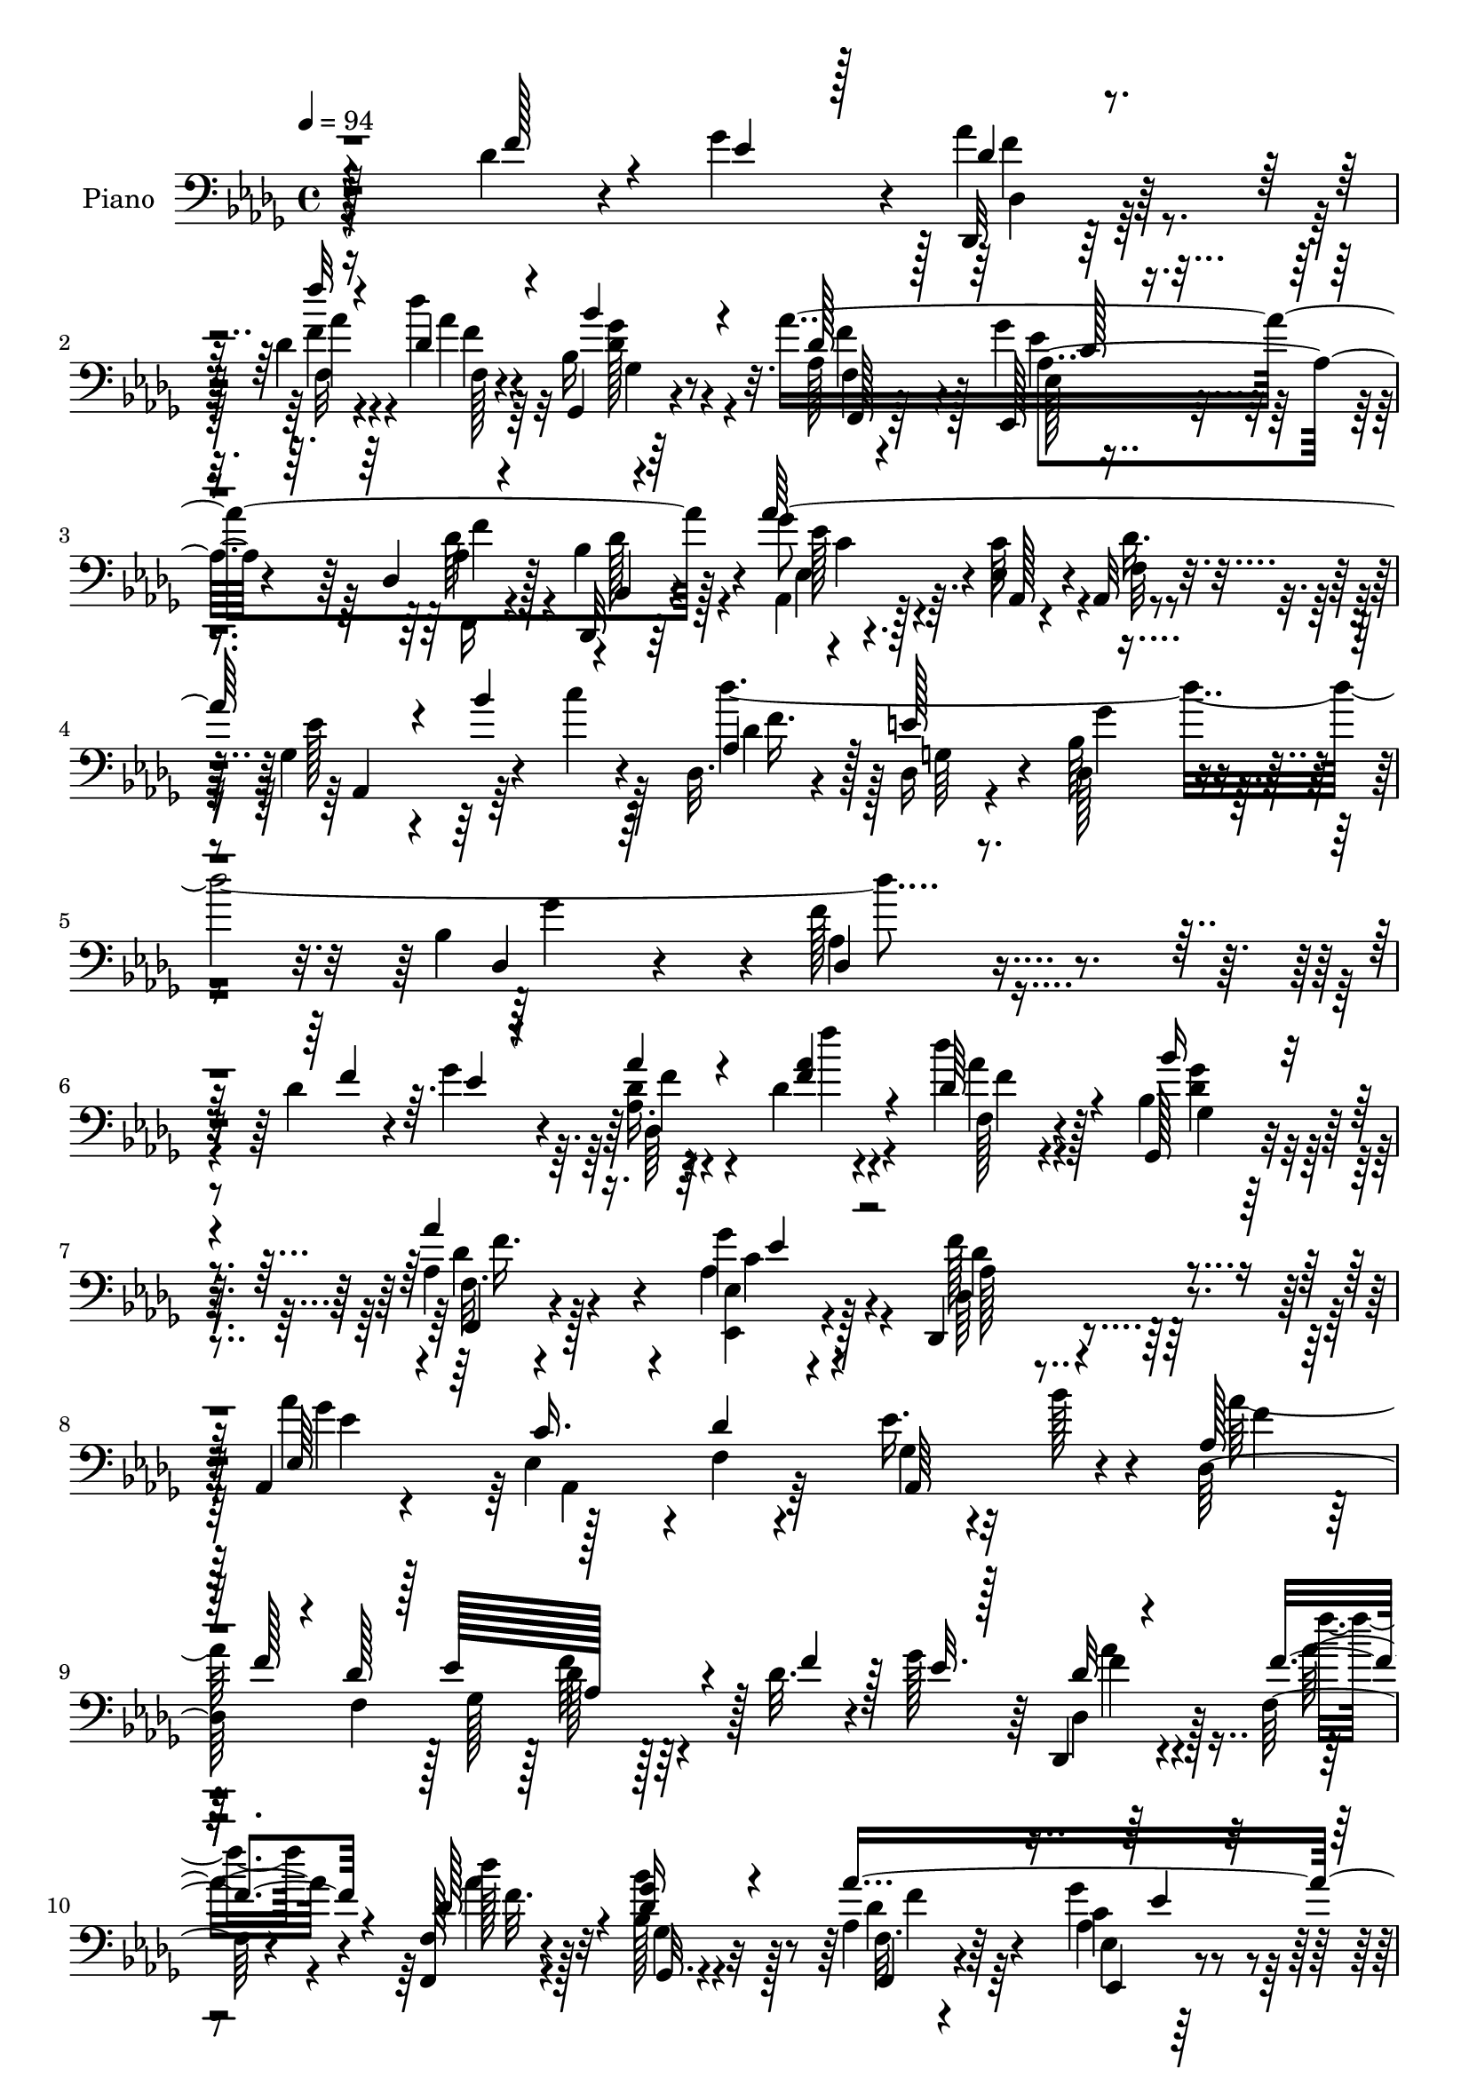 % Lily was here -- automatically converted by c:/Program Files (x86)/LilyPond/usr/bin/midi2ly.py from mid/205.mid
\version "2.14.0"

\layout {
  \context {
    \Voice
    \remove "Note_heads_engraver"
    \consists "Completion_heads_engraver"
    \remove "Rest_engraver"
    \consists "Completion_rest_engraver"
  }
}

trackAchannelA = {


  \key des \major
    
  \set Staff.instrumentName = "untitled"
  
  \time 4/4 
  

  \key des \major
  
  \tempo 4 = 94 
  
  % [MARKER] DH059     
  
}

trackA = <<
  \context Voice = voiceA \trackAchannelA
>>


trackBchannelA = {
  
  \set Staff.instrumentName = "Piano"
  
}

trackBchannelB = \relative c {
  r128*75 des'4*29/96 r4*19/96 ges4*32/96 r4*7/96 des,,32 r128*23 des''4*14/96 
  r4*65/96 des'4*20/96 r4*64/96 ges,,,4*19/96 r4*62/96 aes''4*293/96 
  r4*46/96 ges8 r4*47/96 ees,4*41/96 r4*2/96 aes,32 r4*35/96 ges'4*128/96 
  r4*28/96 c'4*11/96 r4*41/96 des,,32. r4*44/96 des16 r4*37/96 des128*9 
  r4*47/96 bes'4*28/96 r4*67/96 f'128*57 r4*103/96 des4*31/96 r4*17/96 ges4*31/96 
  r4*10/96 des4*17/96 r4*65/96 des4*13/96 r4*70/96 des'4*25/96 
  r4*58/96 ges,,,128*7 r4*64/96 aes'4*49/96 r4*31/96 ees4*17/96 
  r4*65/96 des,4*83/96 r4*88/96 aes'4*28/96 r4*62/96 ees'4*38/96 
  r4*4/96 f4*11/96 r4*29/96 ees'16. r4*56/96 bes'128*13 r4*41/96 des,,128*83 
  r128 des'32. r4*23/96 ges128*11 r64 des,,4*14/96 r4*71/96 f'64. 
  r4*71/96 <f, f' >128*7 r4*64/96 bes''4*23/96 r32*5 aes,4*28/96 
  r64*9 ges'4*32/96 r4*53/96 des,16 r4*59/96 des'4*31/96 r4*53/96 aes,,4*14/96 
  r4*74/96 aes'32. r4*23/96 des'4*29/96 r4*16/96 ees4*25/96 r4*68/96 bes'4*43/96 
  r4*2/96 c4*34/96 r32 des,,4*74/96 r4*26/96 bes'4*25/96 r128*9 bes4*26/96 
  r128*13 
  | % 13
  f'128*17 r128*17 aes4*28/96 r4*19/96 des,128*7 r4*20/96 ges,,4*34/96 
  r64. des'4*58/96 r4*31/96 des4*37/96 r4*4/96 ges,4*38/96 r128 des'16. 
  r4*5/96 des'4*16/96 r4*28/96 des,4*4/96 r16. des,128*13 r4*5/96 aes'4*131/96 
  r16 aes'4*25/96 r128*7 des,,128*5 r16 aes''4*14/96 r4*28/96 aes4*14/96 
  r4*68/96 des128*5 r4*67/96 ees4*17/96 r4*68/96 ees,4*13/96 r4*71/96 aes,,32 
  r4*76/96 aes''4*13/96 r8. ees'4*19/96 r4*77/96 aes,4*13/96 r4*28/96 ees''4*14/96 
  r4*32/96 des,,,4*22/96 r128*21 des''4*26/96 r4*58/96 bes'4*16/96 
  r4*71/96 ges,,32. r4*65/96 f'4*17/96 r4*68/96 aes4*28/96 r4*59/96 des,4*23/96 
  r4*59/96 bes'4*29/96 r4*61/96 aes,,4*13/96 r128*27 c''128*11 
  r32 f,4*11/96 r128*13 ees'4*28/96 r4*71/96 bes'64*9 r4*52/96 des,,4*41/96 
  r4*16/96 e'128*21 bes128*9 r4*41/96 bes4*23/96 r4*64/96 f'4*137/96 
  r4*128/96 des4*32/96 r4*14/96 ees4*26/96 r128*5 des,,4*11/96 
  r4*76/96 f'''4*14/96 r4*70/96 des32. r4*62/96 ges,,128*5 r128*23 aes4*47/96 
  r4*35/96 ees,4*20/96 r64*11 des16. r4*4/96 aes'128*19 r4*25/96 aes'4*20/96 
  r4*26/96 ges'4*80/96 r4*8/96 c,128*9 r4*14/96 f,4*10/96 r128*11 ees'4*32/96 
  r128*19 bes'4*19/96 r4*64/96 des,,128*15 r64*7 des'4*38/96 r4*2/96 ees4*50/96 
  r4*80/96 des4*20/96 r128*7 ges4*32/96 r64. des,,4*14/96 r4*70/96 f''4*22/96 
  r4*62/96 des4*25/96 r4*58/96 bes'16 r32*5 aes,4*55/96 
  | % 26
  r4*28/96 ges'4*34/96 r4*50/96 des,,4*16/96 r128*23 bes''128*11 
  r4*55/96 aes,4*43/96 r4*49/96 aes4*16/96 r4*26/96 f'4*13/96 r4*32/96 ees'4*26/96 
  r4*68/96 bes'8 r4*1/96 c4*40/96 r64. des,,4*70/96 r4*37/96 des16 
  r4*37/96 bes'16 r4*32/96 f'8 r4*59/96 <f, des' >4*17/96 r64*5 des'128*5 
  r64*5 ges,,16. r64. des'4*37/96 r64 bes'128*5 r4*25/96 des,4*37/96 
  r4*2/96 ges,4*40/96 r128 des'4*31/96 r32 bes' r4*76/96 aes4*82/96 
  r128*13 f4*52/96 r4*34/96 des'4*19/96 r4*22/96 f32. r4*20/96 ges4*14/96 
  r4*26/96 des,32. r4*64/96 des'4*23/96 r32*5 ees,4*23/96 r4*65/96 ees4*16/96 
  r4*70/96 aes'4*191/96 r4*77/96 ges64. r4*37/96 ees'128*5 r4*31/96 des,,,128*7 
  r4*64/96 f'4*26/96 r4*61/96 bes4*14/96 r4*70/96 ges128*5 r128*23 f4*23/96 
  r32*5 aes4*40/96 r4*43/96 des,, r4*49/96 f64*7 r128*15 aes4*28/96 
  r128*21 c'4*38/96 r64 f,32. r128*11 ees'4*28/96 r4*70/96 bes'4*49/96 
  c4*28/96 r4*20/96 aes,4*22/96 r4*31/96 des,4*23/96 r4*37/96 bes'128*9 
  r4*38/96 bes4*25/96 r4*59/96 f'4*152/96 r4*107/96 des16 r4*20/96 ges4*34/96 
  r4*8/96 des128*5 r4*68/96 des128*9 r4*58/96 des32. r4*62/96 bes'4*22/96 
  r128*21 aes,64*7 r4*40/96 aes16. r8 des,,4*92/96 r64*13 ees'4*35/96 
  r128*19 c'16 r128*5 des16 r4*16/96 ees4*26/96 r4*67/96 bes'4*25/96 
  r128*19 aes64*35 r4*49/96 des,4*25/96 r128*5 ees16 r4*16/96 des4*14/96 
  r4*73/96 f32. r4*64/96 des4*32/96 r64*9 bes'4*28/96 r128*19 f,4*20/96 
  r128*21 ees4*16/96 r64*11 des4*20/96 r32*5 bes,128*5 r8. 
  | % 42
  aes''4*31/96 r32*5 c8 r4*40/96 ees4*28/96 r4*64/96 bes'8 r4*49/96 des4*248/96 
  r64*11 <f,, des' >4*23/96 r4*25/96 aes'64*5 r4*14/96 ges,,16. 
  r4*5/96 des'4*38/96 r64 bes'32. r4*23/96 des,4*41/96 r4*1/96 ges,128*13 
  r4*5/96 des'4*34/96 r64. bes'4*16/96 r128*9 des,4*4/96 r4*37/96 des,128*13 
  | % 45
  r128 aes'4*40/96 r128 f'4*26/96 r4*16/96 aes,128*15 r16. aes4*35/96 
  r64. f'128*5 r4*26/96 ees'4*29/96 r4*13/96 des4*19/96 r4*64/96 des4*26/96 
  r4*58/96 c16 r4*67/96 des128*7 r4*65/96 aes,,128*5 r4*76/96 aes''4*16/96 
  r4*73/96 ees'4*19/96 r4*77/96 aes4*23/96 r4*19/96 ees'4*13/96 
  r128*11 des4*23/96 r4*59/96 f,,,128*9 r4*58/96 ges,4*13/96 r8. ges''128*7 
  r128*21 f4*19/96 r4*67/96 ees128*7 r4*65/96 des4*37/96 r4*49/96 bes'4*35/96 
  r4*62/96 aes,,128*5 r4*82/96 c''128*11 r4*16/96 f,32 r4*43/96 ees'4*38/96 
  r8. bes'4*67/96 r4*56/96 des,,4*25/96 r4*46/96 e'64*13 r4*1/96 des,128*7 
  r4*71/96 bes'4*29/96 r4*115/96 des,4*205/96 
}

trackBchannelBvoiceB = \relative c {
  \voiceThree
  r4*227/96 f'128*11 r4*14/96 ees4*23/96 r128*5 des4*16/96 r4*67/96 f'32 
  r4*65/96 des,4*22/96 r4*62/96 bes'4*23/96 r4*59/96 des,128*9 
  r128*19 ees,,128*7 r4*62/96 des'4*19/96 r4*64/96 bes,32 r4*76/96 aes'''64*37 
  r4*67/96 bes4*58/96 r4*47/96 aes,4*20/96 r4*41/96 e'128*25 r4*61/96 des,4*17/96 
  r64*13 des4*154/96 r4*121/96 f'4*38/96 r64. ees4*17/96 r4*23/96 aes4*29/96 
  r4*55/96 <f aes >4*20/96 r4*61/96 des64*5 r4*53/96 bes'16 r4*61/96 aes4*253/96 
  r4*82/96 ees,64*5 r4*59/96 c'16. r4*5/96 des4*29/96 r4*14/96 aes,64*17 
  r4*68/96 aes'128*5 r64*5 f'128*5 r4*25/96 des128*11 r128 ees128*15 
  aes,128*25 r4*11/96 f'4*26/96 r128*5 ees32. r128*7 des32 r4*73/96 f4*20/96 
  r4*59/96 des128*9 r4*58/96 <ges des >16 r4*59/96 aes4*295/96 
  r4*40/96 aes,4*14/96 r4*73/96 c128*11 r4*10/96 aes,64. r16. aes4*94/96 
  r4*89/96 aes'4*20/96 r4*29/96 e'4*55/96 r8 ges4*62/96 r4*4/96 des,128*29 
  r4*14/96 des'4*23/96 r4*23/96 aes'4*31/96 r4*14/96 des,4*23/96 
  r4*61/96 bes4*14/96 r4*73/96 des128*9 r64*9 <bes' bes, >128*5 
  r4*70/96 aes,4*61/96 r128*7 f4*76/96 r64 des'64*5 r4*50/96 des,4*14/96 
  r4*25/96 ges'4*13/96 r4*28/96 aes4*26/96 r128*19 des4*26/96 r4*56/96 c,32. 
  r4*67/96 des4*14/96 r4*71/96 aes,4*17/96 r4*71/96 ges'32 r8. ges16 
  r4*71/96 aes'4*23/96 r32. ges128*5 r4*32/96 des'4*20/96 r4*64/96 aes4*28/96 
  r128*19 bes,32 r128*25 ges4*17/96 r64*11 aes128*11 r128*17 ges'128*13 
  r8 des,,16. r8 des''128*9 r4*62/96 aes32 r4*83/96 ees4*17/96 
  r128*9 des'4*40/96 r64. aes,4*107/96 r128*15 c''4*17/96 r4*37/96 aes,4*44/96 
  r4*14/96 g4*20/96 r4*40/96 des16 r4*46/96 des128*5 r4*73/96 des128*47 
  r4*122/96 f'128*13 r4*8/96 ges64*5 r4*10/96 des,4*20/96 r4*67/96 aes''4*17/96 
  r4*67/96 des,128*7 r4*59/96 bes'4*23/96 r4*61/96 aes4*299/96 
  r4*38/96 aes128*67 r4*142/96 aes,4*59/96 r128*11 f4*37/96 r4*1/96 ges4*37/96 
  r128 des'64*7 r4*46/96 f4*29/96 r4*13/96 ees32. r4*22/96 des32 
  r4*73/96 f'4*16/96 r4*67/96 des4*19/96 r128*21 bes,4*34/96 r4*50/96 aes'4*551/96 
  r64*27 des64*45 r32*5 f,,,4*19/96 r4*28/96 aes''32. r128*9 des,32. 
  r4*70/96 des4*11/96 r4*70/96 des4*23/96 r4*62/96 bes'4*16/96 
  r4*71/96 des,4*122/96 r64*7 aes128*9 r4*56/96 des4*19/96 r4*19/96 aes128*5 
  r4*26/96 aes4*14/96 r4*67/96 aes'4*29/96 r4*55/96 ees4*23/96 
  r4*64/96 ees,,4*29/96 r128*19 ees'''4*203/96 r4*65/96 ees,4*14/96 
  r128*11 ges4*16/96 r64*5 des'4*19/96 r4*65/96 aes4*29/96 r4*58/96 bes128*7 
  r128*21 ges,,32. r64*11 aes''32*47 r4*163/96 des4*416/96 r128*35 f,128*11 
  r32 ees4*23/96 r4*17/96 des,4*19/96 r4*65/96 f'4*19/96 r4*65/96 des'4*20/96 
  r4*61/96 ges,,128*5 r128*23 aes'128*63 r128*21 des,,128*5 r4*70/96 aes''4*194/96 
  r4*152/96 des,4*34/96 r128*17 des64*7 r4*2/96 ges,4*34/96 r64 des'4*49/96 
  r4*40/96 f4*34/96 r4*7/96 ges4*23/96 r32. f4*16/96 r4*70/96 aes64. 
  r4*73/96 des4*23/96 r4*62/96 bes,4*34/96 r128*17 aes4*47/96 r4*37/96 ees,4*20/96 
  r4*62/96 des4*25/96 r4*56/96 bes'4*23/96 r4*62/96 
  | % 42
  ees4*41/96 r4*53/96 ees4*43/96 r4*44/96 ges4*131/96 r64 c'128*19 
  r4*43/96 e,4*61/96 r4*44/96 bes128*13 r4*17/96 f'128*13 r4*64/96 aes4*25/96 
  r16 des,32. r128*9 des32. r64*11 des4*13/96 r4*70/96 aes'128*19 
  r64*5 bes32 r8. aes,64*31 r4*65/96 des4*20/96 r128*7 ges4*31/96 
  r4*11/96 f128*7 r128*21 aes4*29/96 r4*55/96 ees,4*23/96 r4*67/96 des''128*11 
  r64*9 ees4*50/96 r4*41/96 ges,,4*14/96 r128*25 c128*5 r4*80/96 f'4*28/96 
  r128*5 ges,32. r4*28/96 des,,128*5 r4*67/96 des''64*5 r64*9 ges,,4*19/96 
  r64*11 <bes'' ges,, >4*22/96 r128*21 f,,128*7 r4*64/96 ges''4*34/96 
  r4*53/96 des,,4*49/96 r4*37/96 des''128*11 r128*21 aes4*25/96 
  r4*74/96 aes,128*5 r128*11 aes64. r128*15 ges'4*146/96 r16 c'128*5 
  r8 <aes, des >128*9 r128*15 des,128*13 r16. ges'64*7 r64*9 des,4*26/96 
  r4*121/96 des'32*17 
}

trackBchannelBvoiceC = \relative c {
  \voiceTwo
  r16*13 aes''4*28/96 r4*55/96 f4*16/96 r4*62/96 aes4*23/96 r32*5 bes,16 
  r4*58/96 aes128*13 r128*15 ges'4*34/96 r4*50/96 des,,16 r4*58/96 bes''4*32/96 
  r128*19 aes,4*31/96 r128*21 c'64*7 r4*2/96 f,32 r4*35/96 ees'128*11 
  r4*175/96 des'4*451/96 r4*203/96 aes,16. r4*49/96 f''4*14/96 
  r4*67/96 f,,128*7 r4*61/96 bes4*28/96 r4*58/96 f32. r4*61/96 ees,4*19/96 
  r4*64/96 aes'128*27 r4*91/96 aes'4*212/96 r32*11 aes128*69 r4*124/96 des,,4*17/96 
  r128*23 f''4*14/96 r4*65/96 des128*7 r128*21 bes,128*9 r128*19 f32. 
  r4*64/96 ees4*16/96 r128*23 aes128*9 r4*55/96 bes128*11 r4*52/96 ges'4*53/96 
  r4*35/96 ees,16 r32. f4*10/96 r4*35/96 ges64*17 r128*27 des''4*263/96 
  r128*19 f,4*20/96 r4*26/96 f4*13/96 r4*31/96 bes4*34/96 r4*52/96 des,4*16/96 
  r128*23 aes'4*38/96 r4*44/96 ges128*5 r128*23 des4*101/96 r4*20/96 aes4*37/96 
  r128*29 aes4*19/96 r4*20/96 ees'64. r4*32/96 des4*14/96 r128*23 aes'4*22/96 
  r4*59/96 aes4*23/96 r128*21 g128*7 r128*21 aes4*184/96 r4*83/96 f'4*28/96 
  r32*5 des,,4*23/96 r4*62/96 f,128*7 r128*21 ges''4*14/96 r4*73/96 bes,32. 
  r64*11 f,4*19/96 r4*65/96 ees'128*5 r4*73/96 f'128*33 r8. aes,,4*20/96 
  r4*76/96 aes32 r4*32/96 aes4*8/96 r4*40/96 ges'4*112/96 r4*95/96 des''4*401/96 
  r128*75 des,128*5 r4*71/96 des4*23/96 r4*61/96 aes'4*22/96 r4*58/96 bes,128*9 
  r4*58/96 f4*19/96 r128*21 ees4*16/96 r128*23 aes32*5 r128*7 des,4*26/96 
  r128*21 ees4*26/96 r4*61/96 aes,4*17/96 r4*23/96 des'4*31/96 
  r4*13/96 ges,4*101/96 r4*70/96 aes'4*214/96 r64*21 des,,4*20/96 
  r4*65/96 des'4*28/96 r4*55/96 aes'16 r4*59/96 ges,,4*23/96 r4*61/96 f'4*19/96 
  r128*21 aes4*40/96 r128*15 des,4*34/96 r128*17 des'128*11 r64*9 ees,4*46/96 
  r4*46/96 c'4*32/96 r32 des16. r4*8/96 ges,64*19 r128*27 aes4*29/96 
  r4*22/96 e'8 r4*4/96 bes4*29/96 r4*32/96 ges'4*50/96 r64. aes,4*38/96 
  r4*67/96 aes'128*7 r4*28/96 f4*10/96 r128*11 bes4*31/96 r128*19 bes4*14/96 
  r4*67/96 aes4*34/96 r4*52/96 des,128*5 r4*71/96 aes'4*173/96 
  r128*25 aes,128*5 r4*23/96 ees'128*5 r4*25/96 des,,128*7 r32*5 des'''4*32/96 
  r4*52/96 ees,,,4*25/96 r128*21 des''32. r4*68/96 aes,,4*11/96 
  r64*13 ges''128*5 r128*23 ees'128*9 r4*67/96 aes,4*17/96 r4*76/96 des,128*7 
  r4*64/96 des'4*23/96 r4*64/96 des4*13/96 r4*71/96 <bes bes' >4*17/96 
  r4*67/96 f,4*35/96 r8 ges''4*29/96 r64*9 des,4*22/96 r4*110/96 ges,64*7 
  r4*4/96 ges''64*13 r4*14/96 ees,4*25/96 r4*19/96 des'128*13 r4*13/96 ges,4*106/96 
  r4*89/96 des4*16/96 r16. e'4*62/96 r4*64/96 ges128*25 r64. des,4*130/96 
  r4*214/96 des,4*11/96 r4*73/96 f'''4*14/96 r128*23 aes,16 r128*19 ges,,32. 
  r4*67/96 f'4*17/96 r4*65/96 ees,32. r64*11 aes'4*11/96 r4*76/96 aes''4*11/96 
  r4*73/96 aes,,4*16/96 r128*25 ees32. r4*22/96 f64 r4*34/96 ges4*104/96 
  r4*70/96 aes4*50/96 r128*13 des,4*55/96 r128*9 f'64*9 r4*116/96 aes4*19/96 
  r64*11 f'32 r4*70/96 aes,4*29/96 r128*19 des,64*5 r4*55/96 des4*31/96 
  r4*52/96 ges4*32/96 r4*50/96 aes,4*29/96 r4*53/96 bes4*34/96 
  r4*50/96 
  | % 42
  ges'4*58/96 r4*37/96 aes,,128*9 r4*10/96 des'128*19 r32*15 des4*19/96 
  r128*11 g,4*49/96 r4*1/96 des4*31/96 r4*22/96 ges'4*53/96 r4*4/96 aes,4*25/96 
  r4*77/96 f,4*20/96 r4*29/96 f''4*17/96 r128*9 ges r128*19 bes128*5 
  r128*23 des,4*58/96 r4*29/96 des4*16/96 r4*67/96 aes'4*203/96 
  r8 f4*31/96 r4*14/96 aes,,4*29/96 r64. aes''4*23/96 r4*61/96 des128*11 
  r128*17 ees,4*26/96 r4*65/96 ees,4*17/96 r4*70/96 aes,4*20/96 
  r4*70/96 ees'''4*40/96 r4*49/96 aes,,4*16/96 r4*80/96 ees'4*11/96 
  r4*77/96 aes16 r4*59/96 f,,,4*22/96 r4*61/96 bes''4*29/96 r4*56/96 bes4*25/96 
  r32*5 aes'128*97 r4*64/96 aes,,4*22/96 r4*76/96 ees'4*17/96 r4*32/96 des'4*29/96 
  r4*26/96 aes,4*143/96 r4*88/96 des''4*302/96 r4*91/96 aes,4*194/96 
}

trackBchannelBvoiceD = \relative c {
  r4*313/96 f'4*20/96 r128*21 aes4*11/96 r4*68/96 f,128*5 r4*67/96 <des' ges >128*7 
  r4*61/96 f4*29/96 r4*55/96 ees,128*5 r4*68/96 aes4*26/96 r128*19 bes,4*19/96 
  r4*70/96 ees'128*11 r4*61/96 aes,,128*9 r4*16/96 des'16. r32 aes,4*118/96 
  r64*15 des'4*23/96 r128*13 g,64*7 r4*17/96 bes64*5 r4*46/96 ges'4*83/96 
  r4*11/96 aes,4*157/96 r4*206/96 f'4*19/96 r4*146/96 aes4*26/96 
  r128*19 ges,4*19/96 r64*11 f,4*23/96 r4*56/96 ges''4*34/96 r4*49/96 des4*86/96 
  r128*29 ges4*91/96 r128*27 ges,4*112/96 r4*61/96 f'4*19/96 r64*11 f,4*32/96 
  r128 ges128*13 r128 des'128*13 r128*43 f4*14/96 r4*71/96 aes32. 
  r4*61/96 aes4*25/96 r32*5 ges,,32. r4*65/96 f4*20/96 r4*62/96 c''4*26/96 
  r4*59/96 des,,64*5 r64*9 bes'32. r4*65/96 aes''4*203/96 r4*157/96 f64*7 
  r64 g,4*31/96 r4*19/96 des4*22/96 r4*31/96 des4*16/96 r4*50/96 aes'4*91/96 
  r4*101/96 ges'128*9 r4*58/96 bes4*19/96 r4*68/96 c4*28/96 r4*137/96 aes4*116/96 
  r4*128/96 des,16 r4*56/96 des,4*28/96 r4*56/96 f'4*14/96 r64*11 ees,,4*28/96 
  r4*58/96 <des''' ees,,, >16 r32*5 ees4*197/96 r4*71/96 c,4*11/96 
  r4*77/96 aes'16 r32*5 f,4*22/96 r128*21 des'4*7/96 r4*79/96 bes'4*19/96 
  r4*65/96 des,4*25/96 r4*59/96 c4*23/96 r128*23 des64. r4*70/96 bes,,4*23/96 
  r4*65/96 ges'''8 r32*29 f128*17 r4*65/96 ges4*40/96 r64*5 ges8. 
  r4*17/96 aes,4*143/96 r4*208/96 f'4*16/96 r4*70/96 f4*17/96 r4*68/96 aes,4*16/96 
  r128*21 ges'4*25/96 r4*59/96 f,,128*9 r4*55/96 aes'4*43/96 r4*43/96 des128*31 
  r4*76/96 aes,4*32/96 r4*55/96 ees'4*35/96 r4*50/96 aes,4*95/96 
  r4*76/96 des'128*5 r4*77/96 des,4*52/96 r4*28/96 f'4*40/96 r4*128/96 f128*5 
  r4*70/96 aes4*13/96 r4*71/96 aes,4*14/96 r4*67/96 ges'4*26/96 
  r4*58/96 f,,16 r4*59/96 ees4*20/96 r4*65/96 aes'4*31/96 r4*56/96 bes,4*16/96 
  r4*68/96 ees'4*71/96 r4*23/96 ees,4*20/96 r4*23/96 aes,4*7/96 
  r4*37/96 aes4*109/96 r128*47 g'4*17/96 r4*32/96 ges' r64*5 des,4*13/96 
  r4*44/96 des4*41/96 r4*64/96 f'4*16/96 r4*76/96 ges4*23/96 r4*64/96 des'4*16/96 
  r64*11 c4*26/96 r32*5 ges4*13/96 r4*74/96 des,,4*31/96 r4*7/96 aes'64*23 
  r4*149/96 des'128*5 r4*67/96 f4*22/96 r4*61/96 c128*7 r64*11 des'4*29/96 
  r128*19 aes,,4*19/96 r4*71/96 <aes' c >4*16/96 r4*67/96 aes4*28/96 
  r4*67/96 c4*14/96 r4*79/96 f4*25/96 r4*59/96 f,,4*25/96 r4*62/96 ges'4*16/96 
  r128*23 ges'4*17/96 r64*11 aes,4*47/96 r4*37/96 ees4*16/96 r4*68/96 aes4*133/96 
  r4*44/96 ees'128*25 r128*7 aes,,4*13/96 r64*5 aes4*7/96 r64*7 aes4*104/96 
  r4*91/96 f''128*15 r4*7/96 g,4*37/96 r128*7 ges'4*40/96 r4*29/96 des,4*11/96 
  r8. aes'4*131/96 r4*212/96 aes'4*28/96 r128*19 des4*14/96 r128*23 aes,4*11/96 
  r128*23 bes4*23/96 r4*62/96 f,4*20/96 r4*62/96 ges''64*5 r64*9 des128*5 
  r8. aes'4*13/96 r4*71/96 aes,,4*25/96 r4*71/96 aes64. r4*68/96 aes128*33 
  r4*74/96 des128*11 r4*56/96 f4*38/96 r4*43/96 aes128*29 r32*7 des,4*14/96 
  r4*70/96 des''4*16/96 r4*68/96 f,4*26/96 r4*59/96 ges,4*23/96 
  r4*61/96 aes'4*283/96 r8 
  | % 42
  aes128*71 r32*13 aes,16. r4*68/96 <ges' bes, >4*34/96 r4*20/96 des,16 
  r4*32/96 des64*5 r4*71/96 f'128*7 r4*71/96 bes4*32/96 r4*52/96 des4*16/96 
  r128*23 c4*49/96 r4*38/96 ges32 r4*71/96 des4*188/96 r4*146/96 des,,4*32/96 
  r4*53/96 des4*17/96 r4*65/96 c'''4*28/96 r128*21 g128*9 r32*5 <c aes >4*43/96 
  r8 c,128*5 r4*74/96 aes''4*29/96 r64*11 aes,,32. r4*70/96 f'128*9 
  r4*56/96 aes128*9 r4*56/96 bes16. r4*50/96 ges16 r4*61/96 aes,4*38/96 
  r4*47/96 ees,4*31/96 r4*59/96 aes'4*17/96 r64*11 bes,4*22/96 
  r4*74/96 ees'64*9 r4*380/96 f64*7 r64*5 g,128*19 r32. bes4*29/96 
  r4*68/96 ges'64*9 r4*101/96 f32*17 
}

trackBchannelBvoiceE = \relative c {
  \voiceFour
  r4*314/96 des4*16/96 r64*11 f32 r4*67/96 f'4*17/96 r64*11 ges,4*16/96 
  r64*11 f4*16/96 r4*67/96 ees'4*37/96 r4*46/96 des64*5 r4*53/96 des128*11 
  r4*56/96 ees,4*34/96 r16*15 f'16. r128*29 ges4*31/96 r4*499/96 des,64*17 
  r4*64/96 f'4*23/96 r4*59/96 <ges des >4*23/96 r4*62/96 des4*34/96 
  r128*15 aes4*46/96 r4*37/96 f'128*29 r128*29 ees4*82/96 r64 aes,,4*52/96 
  r64*61 f''64*7 r64*21 aes4*23/96 r4*143/96 f32. r4*65/96 ges,4*19/96 
  r4*64/96 des'4*28/96 r64*9 aes4*34/96 r128*17 des4*34/96 r128*17 bes,,4*22/96 
  r4*61/96 c''128*7 r4*436/96 ges'4*28/96 r4*368/96 des'4*20/96 
  r64*39 f,64*19 r128*43 f32. r4*61/96 des,,4*95/96 r4*70/96 c'''4*20/96 
  r4*65/96 bes128*9 r4*58/96 c4*187/96 r4*80/96 c4*32/96 r4*56/96 f,128*9 
  r4*58/96 f4*25/96 r32*5 ges,,4*14/96 r8. ges''4*13/96 r4*70/96 aes4*283/96 
  r4*61/96 aes128*73 r4*802/96 aes4*23/96 r4*64/96 des4*14/96 r4*71/96 f,128*5 
  r128*21 des4*26/96 r4*58/96 des4*40/96 r4*43/96 ees4*26/96 r4*59/96 f4*116/96 
  r4*53/96 ees128*13 r4*305/96 f64*15 r4*82/96 aes,128*27 r4*86/96 aes'4*26/96 
  r4*59/96 f,128*15 r128*13 f'32. r4*64/96 ges,4*16/96 r4*67/96 des'4*31/96 
  r4*53/96 ees,128*5 r4*70/96 des'4*46/96 r4*125/96 aes4*32/96 
  r4*851/96 ges'4*7/96 r4*247/96 f4*152/96 r4*173/96 aes16 r32*5 des,,,4*16/96 
  r4*65/96 aes'''4*29/96 r4*59/96 g4*25/96 r4*61/96 c4*193/96 r4*74/96 aes4*28/96 
  r64*11 aes4*22/96 r4*62/96 f4*25/96 r4*61/96 ges4*17/96 r128*23 des4*16/96 
  r4*67/96 f4*38/96 r128*15 ees,,4*20/96 r4*65/96 des''4*133/96 
  r4*538/96 des,32. r4*476/96 f'4*16/96 r4*68/96 aes128*5 r128*23 f4*17/96 
  r128*21 des4*23/96 r4*61/96 des4*28/96 r4*55/96 ees,4*14/96 r8. f'4*17/96 
  r4*151/96 ees4*50/96 r4*296/96 f4*56/96 r4*68/96 ees4*49/96 r16*7 des,,128*5 
  r4*76/96 des4*5/96 r128*25 f'4*25/96 r128*19 ges'4*29/96 r4*56/96 f,,4*22/96 
  r32*5 aes'4*35/96 r8 des64*7 r4*41/96 des4*31/96 r4*52/96 aes,4*31/96 
  r4*101/96 f'4*13/96 r16. aes,4*113/96 r128*25 des4*85/96 r4*407/96 ges'4*7/96 
  r64*41 f4*194/96 r128*47 des,4*25/96 r4*59/96 f'4*23/96 r4*59/96 ees,,4*29/96 
  r4*62/96 bes'''4*34/96 r4. aes128*7 r4*68/96 aes4*31/96 r4*64/96 c4*34/96 
  r4*55/96 des,,,,4*13/96 r4*70/96 f'''4*25/96 r4*58/96 des128*9 
  r4*58/96 des4*25/96 r4*61/96 des4*29/96 r4*55/96 aes4*38/96 r128*45 bes,,4*32/96 
  r4*64/96 aes'''4*245/96 r4*593/96 aes4*193/96 
}

trackBchannelBvoiceF = \relative c {
  r64*107 f,128*5 r64*11 aes'4*50/96 r4*34/96 f'4*94/96 r64*13 c4*11/96 
  r4*1369/96 f16. r4*43/96 c4*25/96 r128*19 des,64*15 r4*1091/96 f'4*29/96 
  r4*53/96 ees,,4*19/96 r4*67/96 f''4*103/96 r4*64/96 aes,,32. 
  r4*836/96 ges''4*16/96 r4*559/96 f4*19/96 r4*64/96 des,4*20/96 
  r4*61/96 ees4*35/96 r64*37 c'4*14/96 r4*70/96 aes4*28/96 r128*23 ges4*13/96 
  r4*245/96 ges4*10/96 r4*76/96 des'64 r4*77/96 f128*9 r4*56/96 ees,,16 
  r4*149/96 bes'4*16/96 r8. c'4*20/96 r4*1088/96 f,4*50/96 r4*113/96 ges,128*7 
  r128*21 f''4*40/96 r64*7 ges4*31/96 r128*75 c,4*13/96 r128*167 des,4 
  r128*53 des''4*8/96 r4*155/96 des,128*9 r128*19 f4*34/96 r4*49/96 ees64*5 
  r4*56/96 f4*116/96 r4*56/96 c4*41/96 r4*1172/96 des,128*33 r4*149/96 f'4*19/96 
  r4*64/96 des,4*17/96 r4*65/96 c''16 r128*21 bes4*32/96 r32*19 c,4*20/96 
  r4*73/96 f'128*11 r4*232/96 ges,,,4*17/96 r4*151/96 des''128*13 
  r128*15 c4*22/96 r128*21 f4*127/96 r64*187 f,4*29/96 r4*134/96 ges'16 
  r32*5 f64*5 r4*53/96 ees4*26/96 r4*230/96 c16 r4*491/96 des,4*98/96 
  r4*73/96 ees'4*4/96 r128*29 des,128 r4*77/96 f,32. r4*64/96 ges4*22/96 
  r4*62/96 f''4*32/96 r4*53/96 ees16 r4*56/96 f4*110/96 r4*56/96 ees4*53/96 
  r4*80/96 aes,,4*10/96 r4*227/96 f''4*38/96 r4*872/96 des,,4*35/96 
  r4*218/96 des'4*26/96 r4*56/96 aes''128*11 r32*5 ees,,128*9 r64*25 c'''64*5 
  r4*61/96 c4*25/96 r128*23 c,4*11/96 r4*242/96 ges'4*37/96 r4*134/96 f4*31/96 
  r64*9 c4*22/96 r4*247/96 c4*28/96 r4*814/96 des'4*190/96 
}

trackBchannelBvoiceG = \relative c {
  \voiceOne
  r4*724/96 c'128*7 r4*1694/96 ees4*28/96 r16*55 ees4*23/96 r4*227/96 ees4*37/96 
  r4*1897/96 c4*17/96 r4*589/96 ees64*5 r128*77 ees4*41/96 r4*1397/96 c4*16/96 
  r4*1340/96 c4*19/96 r128*737 ges128*5 r64*13 c'4*37/96 r4*479/96 ees,4*28/96 
  r4*1637/96 c4*16/96 r4*925/96 ges'4*13/96 r4*410/96 c,32. r32*19 c4*35/96 
  r4*2543/96 ees4*31/96 
}

trackB = <<

  \clef bass
  
  \context Voice = voiceA \trackBchannelA
  \context Voice = voiceB \trackBchannelB
  \context Voice = voiceC \trackBchannelBvoiceB
  \context Voice = voiceD \trackBchannelBvoiceC
  \context Voice = voiceE \trackBchannelBvoiceD
  \context Voice = voiceF \trackBchannelBvoiceE
  \context Voice = voiceG \trackBchannelBvoiceF
  \context Voice = voiceH \trackBchannelBvoiceG
>>


trackCchannelA = {
  
}

trackC = <<
  \context Voice = voiceA \trackCchannelA
>>


trackDchannelA = {
  
  \set Staff.instrumentName = "Himno Digital #205"
  
}

trackD = <<
  \context Voice = voiceA \trackDchannelA
>>


trackEchannelA = {
  
  \set Staff.instrumentName = "A tu puerta Cristo est~"
  
}

trackE = <<
  \context Voice = voiceA \trackEchannelA
>>


trackFchannelA = {
  
}

trackF = <<
  \context Voice = voiceA \trackFchannelA
>>


\score {
  <<
    \context Staff=trackB \trackA
    \context Staff=trackB \trackB
  >>
  \layout {}
  \midi {}
}
